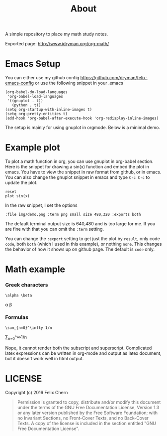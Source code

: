 #+TITLE: About

A simple repository to place my math study notes.

Exported page: http://www.idryman.org/org-math/

* Emacs Setup

You can either use my github config
https://github.com/dryman/felix-emacs-config or use the following snippet in your .emacs

#+BEGIN_SRC elisp
(org-babel-do-load-languages
 'org-babel-load-languages
 '((gnuplot . t))
   (python . t))
(setq org-startup-with-inline-images t)
(setq org-pretty-entities t)
(add-hook 'org-babel-after-execute-hook 'org-redisplay-inline-images)
#+END_SRC

The setup is mainly for using gnuplot in orgmode. Below is a minimal demo.

* Example plot

To plot a math function in org, you can use gnuplot in org-babel section. Here is the snippet for drawing a sin(x) function and embed the plot in emacs. You have to view the snippet in raw format from github, or in emacs. You can also change the gnuplot snippet in emacs and type ~C-c C-c~ to update the plot.

#+BEGIN_SRC gnuplot :file img/demo.png :term png small size 480,320 :exports both
reset
plot sin(x)
#+END_SRC

#+RESULTS:
[[file:img/demo.png]]

In the raw snippet, I set the options

#+BEGIN_SRC
:file img/demo.png :term png small size 480,320 :exports both
#+END_SRC

The default terminal output size is 640,480 and is too large for me. If you are fine with that you can omit the ~:term~ setting.

You can change the ~:export~ setting to get just the plot by ~result~, only code ~code~, both ~both~ (which I used in this example), or nothing ~none~. This changes the behavior of how it shows up on github page. The default is ~code~ only.

* Math example
*** Greek characters
#+BEGIN_SRC
\alpha \beta
#+END_SRC
\alpha \beta

*** Formulas
#+BEGIN_SRC
\sum_{n=0}^\infty 1/n
#+END_SRC
\sum_{n=0}^\infty 1/n

Nope, it cannot render both the subscript and superscript. Complicated latex expressions can be written in org-mode and output as latex document, but it doesn't work well in html output.

* LICENSE
Copyright (c) 2016 Felix Chern

#+BEGIN_QUOTE
      Permission is granted to copy, distribute and/or modify this
      document under the terms of the GNU Free Documentation License,
      Version 1.3 or any later version published by the Free Software
      Foundation; with no Invariant Sections, no Front-Cover Texts, and
      no Back-Cover Texts.  A copy of the license is included in the
      section entitled "GNU Free Documentation License".
#+END_QUOTE
